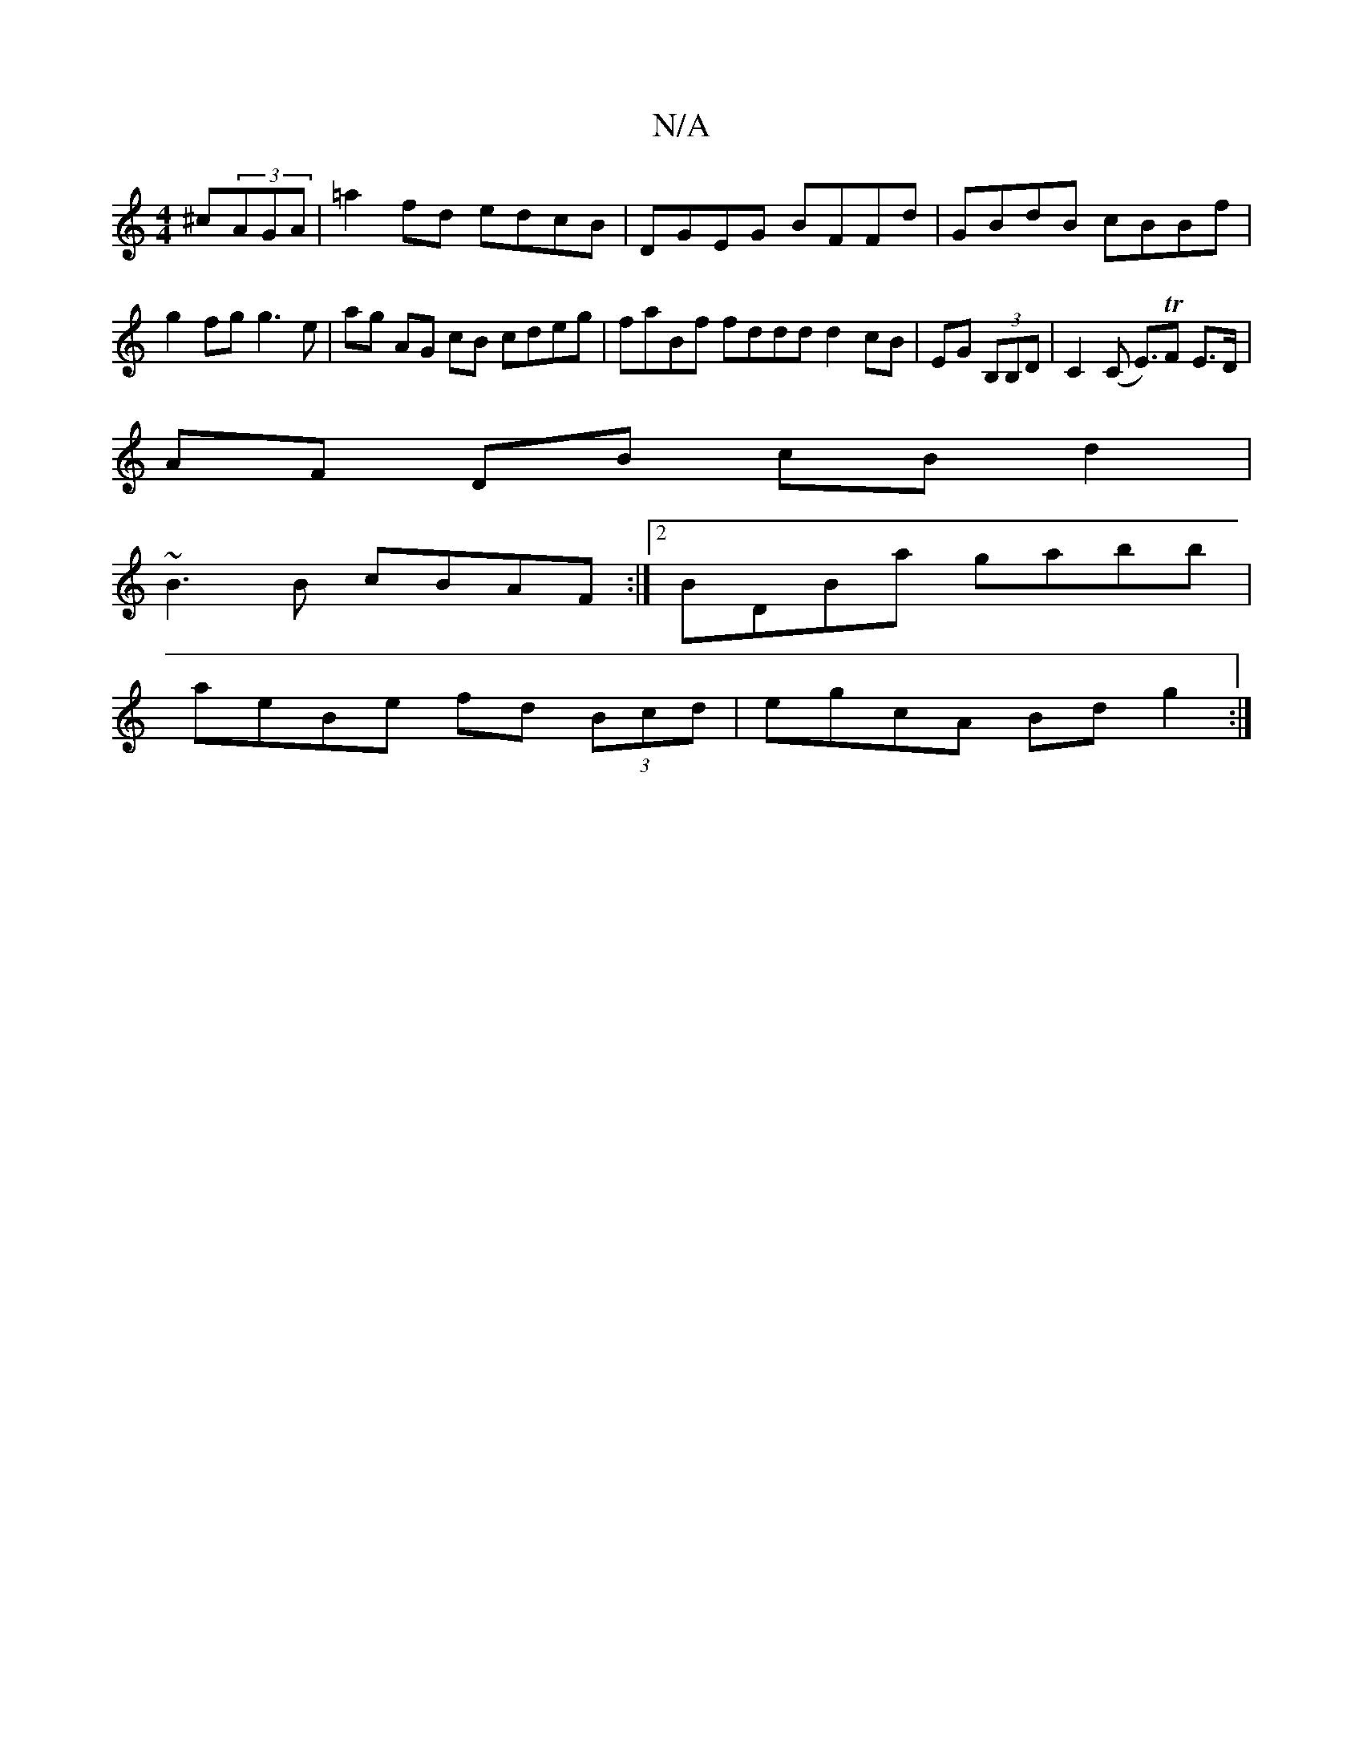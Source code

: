 X:1
T:N/A
M:4/4
R:N/A
K:Cmajor
^c(3AGA|=a2 fd edcB | DGEG BFFd | GBdB cBBf |
g2fg g3e | ag AG cB cdeg|faBf fddd d2 cB|EG (3B,B,D|C2(C E>)TF2 E>D |
AF DB cB d2|
~B3B cBAF:|2 BDBa gabb|
aeBe fd (3Bcd|egcA Bdg2:|

ded BAG | ~B3 ~d3 :|